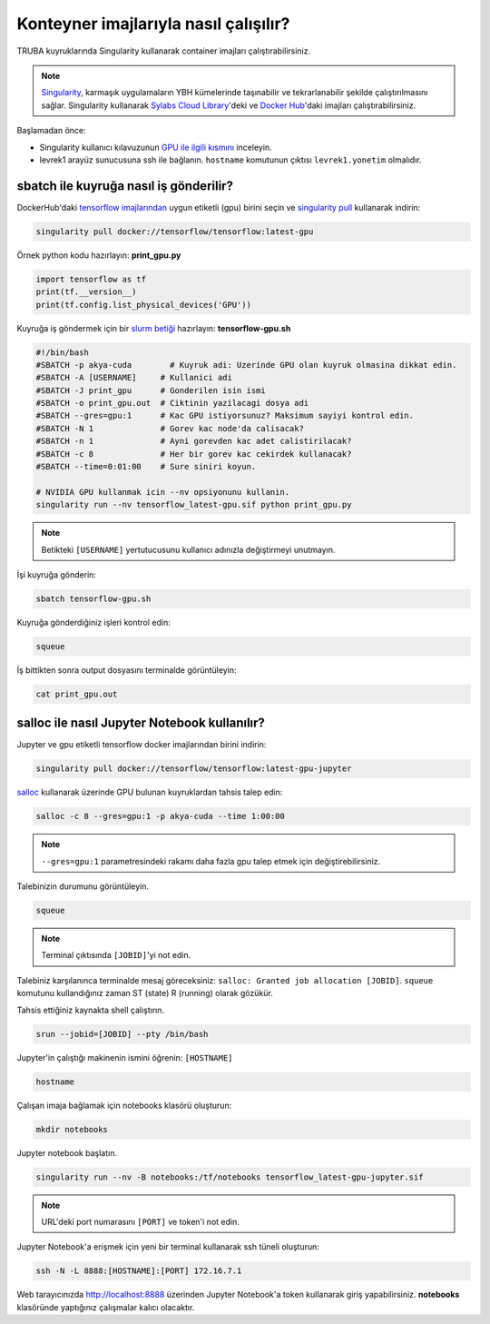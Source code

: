 ======================================
Konteyner imajlarıyla nasıl çalışılır?
======================================

TRUBA kuyruklarında Singularity kullanarak container imajları çalıştırabilirsiniz.

.. note::
    `Singularity <https://sylabs.io/guides/3.7/user-guide/introduction.html#introduction-to-singularity>`_, karmaşık uygulamaların YBH kümelerinde taşınabilir ve tekrarlanabilir şekilde çalıştırılmasını sağlar. Singularity kullanarak `Sylabs Cloud Library <https://cloud.sylabs.io/library>`_'deki ve `Docker Hub <https://hub.docker.com/>`_'daki imajları çalıştırabilirsiniz.

Başlamadan önce:

* Singularity kullanıcı kılavuzunun `GPU ile ilgili kısmını <https://sylabs.io/guides/3.7/user-guide/gpu.html>`_ inceleyin.
* levrek1 arayüz sunucusuna ssh ile bağlanın. ``hostname`` komutunun çıktısı ``levrek1.yonetim`` olmalıdır.

---------------------------------------
sbatch ile kuyruğa nasıl iş gönderilir?
---------------------------------------

DockerHub'daki `tensorflow imajlarından <https://hub.docker.com/r/tensorflow/tensorflow>`_ uygun etiketli (gpu) birini seçin ve `singularity pull <https://sylabs.io/guides/3.7/user-guide/cli/singularity_pull.html>`_ kullanarak indirin:

.. code-block:: bash

    singularity pull docker://tensorflow/tensorflow:latest-gpu

Örnek python kodu hazırlayın: **print_gpu.py**

.. code-block:: python

    import tensorflow as tf
    print(tf.__version__)
    print(tf.config.list_physical_devices('GPU'))

Kuyruğa iş göndermek için bir `slurm betiği <https://slurm.schedmd.com/sbatch.html>`_ hazırlayın: **tensorflow-gpu.sh**

.. code-block:: bash

    #!/bin/bash
    #SBATCH -p akya-cuda        # Kuyruk adi: Uzerinde GPU olan kuyruk olmasina dikkat edin.
    #SBATCH -A [USERNAME]     # Kullanici adi
    #SBATCH -J print_gpu      # Gonderilen isin ismi
    #SBATCH -o print_gpu.out  # Ciktinin yazilacagi dosya adi
    #SBATCH --gres=gpu:1      # Kac GPU istiyorsunuz? Maksimum sayiyi kontrol edin.
    #SBATCH -N 1              # Gorev kac node'da calisacak?
    #SBATCH -n 1              # Ayni gorevden kac adet calistirilacak?
    #SBATCH -c 8              # Her bir gorev kac cekirdek kullanacak?
    #SBATCH --time=0:01:00    # Sure siniri koyun.

    # NVIDIA GPU kullanmak icin --nv opsiyonunu kullanin.
    singularity run --nv tensorflow_latest-gpu.sif python print_gpu.py

.. note::
    Betikteki ``[USERNAME]`` yertutucusunu kullanıcı adınızla değiştirmeyi unutmayın.

İşi kuyruğa gönderin:

.. code-block:: bash

    sbatch tensorflow-gpu.sh

Kuyruğa gönderdiğiniz işleri kontrol edin:

.. code-block:: bash

    squeue

İş bittikten sonra output dosyasını terminalde görüntüleyin: 

.. code-block:: bash

    cat print_gpu.out

---------------------------------------------
salloc ile nasıl Jupyter Notebook kullanılır?
---------------------------------------------

Jupyter ve gpu etiketli tensorflow docker imajlarından birini indirin:

.. code-block:: bash

    singularity pull docker://tensorflow/tensorflow:latest-gpu-jupyter

`salloc <https://slurm.schedmd.com/salloc.html>`_ kullanarak üzerinde GPU bulunan kuyruklardan tahsis talep edin:

.. code-block:: bash

    salloc -c 8 --gres=gpu:1 -p akya-cuda --time 1:00:00

.. note::
    ``--gres=gpu:1`` parametresindeki rakamı daha fazla gpu talep etmek için değiştirebilirsiniz.

Talebinizin durumunu görüntüleyin.

.. code-block:: bash

    squeue

.. note::
    Terminal çıktısında ``[JOBID]``'yi not edin.

Talebiniz karşılanınca terminalde mesaj göreceksiniz: ``salloc: Granted job allocation [JOBID]``. ``squeue`` komutunu kullandığınız zaman ST (state) R (running) olarak gözükür.

Tahsis ettiğiniz kaynakta shell çalıştırın.

.. code-block:: bash

    srun --jobid=[JOBID] --pty /bin/bash

Jupyter'in çalıştığı makinenin ismini öğrenin: ``[HOSTNAME]``

.. code-block:: bash

    hostname

Çalışan imaja bağlamak için notebooks klasörü oluşturun:

.. code-block:: bash

    mkdir notebooks

Jupyter notebook başlatın.

.. code-block:: bash

    singularity run --nv -B notebooks:/tf/notebooks tensorflow_latest-gpu-jupyter.sif

.. note::
    URL'deki port numarasını ``[PORT]`` ve token'i not edin.

Jupyter Notebook'a erişmek için yeni bir terminal kullanarak ssh tüneli oluşturun:

.. code-block:: bash

    ssh -N -L 8888:[HOSTNAME]:[PORT] 172.16.7.1

Web tarayıcınızda http://localhost:8888 üzerinden Jupyter Notebook'a token kullanarak giriş yapabilirsiniz. **notebooks** klasöründe yaptığınız çalışmalar kalıcı olacaktır.